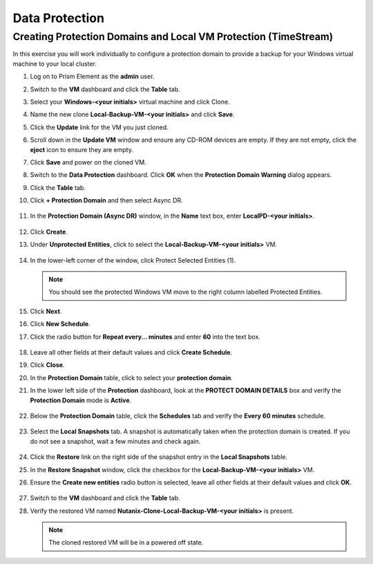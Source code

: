 .. Adding labels to the beginning of your lab is helpful for linking to the lab from other pages
.. _example_lab_10:

--------------------------
Data Protection
--------------------------

Creating Protection Domains and Local VM Protection (TimeStream)
++++++++++++++++++++++++++++++++++++++++++++++++++++++++++++++++

In this exercise you will work individually to configure a protection domain to provide a backup for your Windows virtual machine to your local cluster.

#. Log on to Prism Element as the **admin** user.

#. Switch to the **VM** dashboard and click the **Table** tab.

#. Select your **Windows-<your initials>** virtual machine and click Clone.

#. Name the new clone **Local-Backup-VM-<your initials>** and click **Save**.

#. Click the **Update** link for the VM you just cloned.

#. Scroll down in the **Update VM** window and ensure any CD-ROM devices are empty. If they are not empty, click the **eject** icon to ensure they are empty.

#. Click **Save** and power on the cloned VM.

#. Switch to the **Data Protection** dashboard. Click **OK** when the **Protection Domain Warning** dialog appears.

#. Click the **Table** tab.

#. Click **+ Protection Domain** and then select Async DR.

   .. figure:: images/1.png


#. In the **Protection Domain (Async DR)** window, in the **Name** text box, enter **LocalPD-<your initials>**.

   .. figure:: images/2.png

#. Click **Create**.

#. Under **Unprotected Entities**, click to select the **Local-Backup-VM-<your initials>** VM.

   .. figure:: images/3.png

#. In the lower-left corner of the window, click Protect Selected Entities (1).

   .. note::

    You should see the protected Windows VM move to the right column labelled Protected Entities.

   .. figure:: images/4.png


#. Click **Next**.

#. Click **New Schedule**.

#. Click the radio button for **Repeat every… minutes** and enter **60** into the text box.

   .. figure:: images/5.png

#. Leave all other fields at their default values and click **Create Schedule**.

#. Click **Close**.

#. In the **Protection Domain** table, click to select your **protection domain**.

#. In the lower left side of the **Protection** dashboard, look at the **PROTECT DOMAIN DETAILS** box and verify the **Protection Domain** mode is **Active**.

   .. figure:: images/6.png

#. Below the **Protection Domain** table, click the **Schedules** tab and verify the **Every 60 minutes** schedule.

   .. figure:: images/7.png

#. Select the **Local Snapshots** tab. A snapshot is automatically taken when the protection domain is created. If you do not see a snapshot, wait a few minutes and check again.

   .. figure:: images/8.png

#. Click the **Restore** link on the right side of the snapshot entry in the **Local Snapshots** table.

#. In the **Restore Snapshot** window, click the checkbox for the **Local-Backup-VM-<your initials>** VM.

#. Ensure the **Create new entities** radio button is selected, leave all other fields at their default values and click **OK**.

   .. figure:: images/9.png

#. Switch to the **VM** dashboard and click the **Table** tab.

#. Verify the restored VM named **Nutanix-Clone-Local-Backup-VM-<your initials>** is present.

   .. note::

     The cloned restored VM will be in a powered off state.
